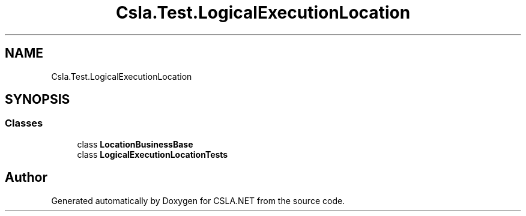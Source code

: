.TH "Csla.Test.LogicalExecutionLocation" 3 "Wed Jul 21 2021" "Version 5.4.2" "CSLA.NET" \" -*- nroff -*-
.ad l
.nh
.SH NAME
Csla.Test.LogicalExecutionLocation
.SH SYNOPSIS
.br
.PP
.SS "Classes"

.in +1c
.ti -1c
.RI "class \fBLocationBusinessBase\fP"
.br
.ti -1c
.RI "class \fBLogicalExecutionLocationTests\fP"
.br
.in -1c
.SH "Author"
.PP 
Generated automatically by Doxygen for CSLA\&.NET from the source code\&.
